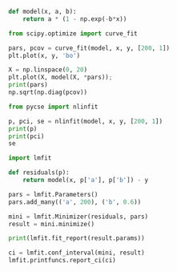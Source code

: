 
#+BEGIN_SRC jupyter-python
def model(x, a, b):
    return a * (1 - np.exp(-b*x))

from scipy.optimize import curve_fit

pars, pcov = curve_fit(model, x, y, [200, 1])
plt.plot(x, y, 'bo')

X = np.linspace(0, 20)
plt.plot(X, model(X, *pars));
print(pars)
np.sqrt(np.diag(pcov))
#+END_SRC

#+RESULTS:
:RESULTS:
: [213.80988014   0.54723202]
: array([12.35487034,  0.10455444])
[[file:./.ob-jupyter/7494618470907ed886fb8a02e995a6fac0b0086a.png]]
:END:

#+BEGIN_SRC jupyter-python
from pycse import nlinfit

p, pci, se = nlinfit(model, x, y, [200, 1])
print(p)
print(pci)
se
#+END_SRC

#+RESULTS:
:RESULTS:
: [213.80988014   0.54723202]
: [[179.50726086 248.11249943]
:  [  0.25694236   0.83752168]]
: array([12.35487034,  0.10455444])
:END:

#+BEGIN_SRC jupyter-python
import lmfit

def residuals(p):
    return model(x, p['a'], p['b']) - y

pars = lmfit.Parameters()
pars.add_many(('a', 200), ('b', 0.6))

mini = lmfit.Minimizer(residuals, pars)
result = mini.minimize()

print(lmfit.fit_report(result.params))
#+END_SRC

#+RESULTS:
: [[Variables]]
:     a:  213.808153 +/- 12.3535700 (5.78%) (init = 200)
:     b:  0.54725205 +/- 0.10457457 (19.11%) (init = 0.6)
: [[Correlations]] (unreported correlations are < 0.100)
:     C(a, b) = -0.730

#+BEGIN_SRC jupyter-python
ci = lmfit.conf_interval(mini, result)
lmfit.printfuncs.report_ci(ci)
#+END_SRC

#+RESULTS:
:       99.73%    95.45%    68.27%    _BEST_    68.27%    95.45%    99.73%
:  a: -70.75830 -33.84012 -14.32210 213.80815 +16.10734 +46.70099+235.04808
:  b:  -0.44877  -0.25086  -0.11768   0.54725  +0.15831  +0.55537      +inf
: /Users/jkitchin/opt/anaconda3/lib/python3.8/site-packages/lmfit/confidence.py:330: UserWarning: rel_change=9.980451849402994e-06 < 1e-05 at iteration 49 and prob(b=5.671405911082835) = 0.9943238938022698 < max(sigmas)
:   warn(errmsg)
